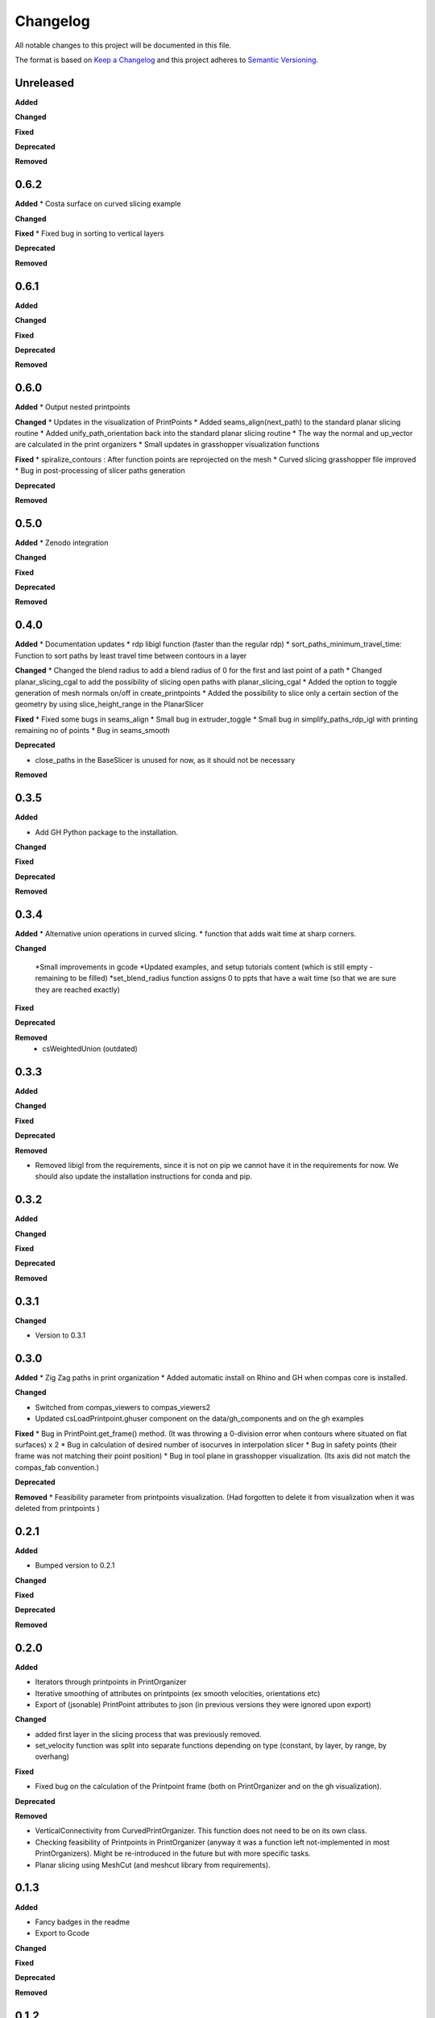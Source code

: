 Changelog
=========

All notable changes to this project will be documented in this file.

The format is based on `Keep a Changelog <https://keepachangelog.com/en/1.0.0/>`_
and this project adheres to `Semantic Versioning <https://semver.org/spec/v2.0.0.html>`_.

Unreleased
----------

**Added**

**Changed**

**Fixed**

**Deprecated**

**Removed**

0.6.2
----------

**Added**
* Costa surface on curved slicing example

**Changed**

**Fixed**
* Fixed bug in sorting to vertical layers 

**Deprecated**

**Removed**

0.6.1
----------

**Added**

**Changed**

**Fixed**

**Deprecated**

**Removed**

0.6.0
----------

**Added**
* Output nested printpoints  

**Changed**
* Updates in the visualization of PrintPoints
* Added seams_align(next_path) to the standard planar slicing routine
* Added unify_path_orientation back into the standard planar slicing routine
* The way the normal and up_vector are calculated in the print organizers
* Small updates in grasshopper visualization functions

**Fixed**
* spiralize_contours : After function points are reprojected on the mesh
* Curved slicing grasshopper file improved
* Bug in post-processing of slicer paths generation

**Deprecated**

**Removed**

0.5.0
----------

**Added**
* Zenodo integration

**Changed**

**Fixed**

**Deprecated**

**Removed**

0.4.0
----------

**Added**
* Documentation updates
* rdp libigl function (faster than the regular rdp)
* sort_paths_minimum_travel_time: Function to sort paths by least travel time between contours in a layer

**Changed**
* Changed the blend radius to add a blend radius of 0 for the first and last point of a path
* Changed planar_slicing_cgal to add the possibility of slicing open paths with planar_slicing_cgal
* Added the option to toggle generation of mesh normals on/off in create_printpoints
* Added the possibility to slice only a certain section of the geometry by using slice_height_range in the PlanarSlicer

**Fixed**
* Fixed some bugs in seams_align
* Small bug in extruder_toggle
* Small bug in simplify_paths_rdp_igl with printing remaining no of points
* Bug in seams_smooth

**Deprecated**

* close_paths in the BaseSlicer is unused for now, as it should not be necessary

**Removed**

0.3.5
----------

**Added**

* Add GH Python package to the installation.

**Changed**

**Fixed**

**Deprecated**

**Removed**

0.3.4
----------

**Added**
* Alternative union operations in curved slicing.
* function that adds wait time at sharp corners. 

**Changed**

 *Small improvements in gcode
 *Updated examples, and setup tutorials content (which is still empty - remaining to be filled)
 *set_blend_radius function assigns 0 to ppts that have a wait time (so that we are sure they are reached exactly)

**Fixed**

**Deprecated**

**Removed**
 * csWeightedUnion (outdated)

0.3.3
----------

**Added**

**Changed**

**Fixed**

**Deprecated**

**Removed**

* Removed libigl from the requirements, since it is not on pip we cannot have it in the requirements for now. We should also update the installation instructions for conda and pip.

0.3.2
----------

**Added**

**Changed**

**Fixed**

**Deprecated**

**Removed**

0.3.1
----------

**Changed**

* Version to 0.3.1

0.3.0
----------

**Added**
* Zig Zag paths in print organization
* Added automatic install on Rhino and GH when compas core is installed. 

**Changed**

* Switched from compas_viewers to compas_viewers2
* Updated csLoadPrintpoint.ghuser component on the data/gh_components and on the gh examples

**Fixed**
* Bug in PrintPoint.get_frame() method. (It was throwing a 0-division error when contours where situated on flat surfaces) x 2
* Bug in calculation of desired number of isocurves in interpolation slicer
* Bug in safety points (their frame was not matching their point position)
* Bug in tool plane in grasshopper visualization. (Its axis did not match the compas_fab convention.)

**Deprecated**

**Removed**
* Feasibility parameter from printpoints visualization. (Had forgotten to delete it from visualization when it was deleted from printpoints )

0.2.1
----------

**Added**

* Bumped version to 0.2.1

**Changed**

**Fixed**

**Deprecated**

**Removed**

0.2.0
----------

**Added**

* Iterators through printpoints in PrintOrganizer
* Iterative smoothing of attributes on printpoints (ex smooth velocities, orientations etc)
* Export of (jsonable) PrintPoint attributes to json (in previous versions they were ignored upon export)

**Changed**

* added first layer in the slicing process that was previously removed.
* set_velocity function was split into separate functions depending on type (constant, by layer, by range, by overhang)

**Fixed**

* Fixed bug on the calculation of the Printpoint frame (both on PrintOrganizer and on the gh visualization).

**Deprecated**

**Removed**

* VerticalConnectivity from CurvedPrintOrganizer. This function does not need to be on its own class.
* Checking feasibility of Printpoints in PrintOrganizer (anyway it was a function left not-implemented in most PrintOrganizers). Might be re-introduced in the future but with more specific tasks.
* Planar slicing using MeshCut (and meshcut library from requirements).

0.1.3
----------

**Added**

* Fancy badges in the readme
* Export to Gcode

**Changed**

**Fixed**

**Deprecated**

**Removed**

0.1.2
----------

**Fixed**

* Small bug in example 1 regarding the raft

0.1.1
----------

**Added**

* Generate raft functionality

* is_raft parameter to the Layer

**Changed**

* Simplify paths to exclude simplification of raft layers

* Error raised when brim is attempted to be applied to a raft layer.

**Fixed**

* Small bug in print time calculation



2021-02-11
----------

**Added**

* UVcontours, UVslicer

* VerticalLayersManager

**Changed**

* Renamed the curved_slicer and all processes named after that (i.e. curved_preprocessor, curved_slicing_parameters, curved_print_organizer etc) to interpolation_slicer. These changes make this PR a breaking change.

* Reorganized the parameters folder. A lot of parameters where considered 'curved_slicing_parameters' although they were more general. So I broke those down into separate files. More parameters will be added in the future to those files.

**Fixed**

* Some documentation

* Slicer printout_info bug

**Deprecated**

**Removed**

* folder slicers.curved_slicing and all its contents.



2021-02-03
----------

**Added**

* Reorder vertical layers functionality

* Added z_height attribute to Layer and min_max_z_height to VerticalLayer

**Changed**

* Extension of CHANGELOG

* Changed naming of *sort_per_vertical_segment* to *sort_into_vertical_layers*

* Changed naming of *get_segments_centroids_list* to *get_vertical_layers_centroids_list*

**Fixed**

* Typo in wait time

**Deprecated**

**Removed**

2021-01-25
----------

**Added**

* ScalarFieldPrintOrganization as a slicing method

* Transfer of attributes from mesh faces and vertices to PrintPoints (utilities/attributes_transfer.py). Added the necessary attributes in the PrintPoints. Also added an example (example_6_attributes_transfer.py) showcasing this functionality.

**Changed** 

* Cleaned up the 'printout_info' methods in the BaseSlicer and BasePrintOrganizer

* Refactored GradientEvaluation so that it can be applied in general for scalar fields, instead of just for interpolation fields

2021-01-25
----------

**Added** 

*ScalarFieldContours as a slicing method

**Changed**

* Bug fixes on CurvedSlicingPreprocessor
